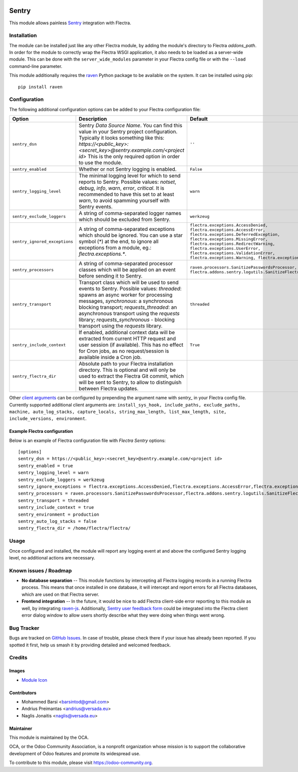 .. image:: https://img.shields.io/badge/licence-AGPL--3-blue.svg
   :target: http://www.gnu.org/licenses/agpl-3.0-standalone.html
   :alt: License: AGPL-3

======
Sentry
======

This module allows painless `Sentry <https://sentry.io/>`__ integration with
Flectra.

Installation
============

The module can be installed just like any other Flectra module, by adding the
module's directory to Flectra *addons_path*. In order for the module to correctly
wrap the Flectra WSGI application, it also needs to be loaded as a server-wide
module. This can be done with the ``server_wide_modules`` parameter in your
Flectra config file or with the ``--load`` command-line parameter.

This module additionally requires the raven_ Python package to be available on
the system. It can be installed using pip::

    pip install raven

Configuration
=============

The following additional configuration options can be added to your Flectra
configuration file:

=============================  ====================================================================  ================================================================
        Option                                          Description                                                         Default
=============================  ====================================================================  ================================================================
``sentry_dsn``                 Sentry *Data Source Name*. You can find this value in your Sentry     ``''``
                               project configuration. Typically it looks something like this:
                               *https://<public_key>:<secret_key>@sentry.example.com/<project id>*
                               This is the only required option in order to use the module.

``sentry_enabled``             Whether or not Sentry logging is enabled.                             ``False``

``sentry_logging_level``       The minimal logging level for which to send reports to Sentry.        ``warn``
                               Possible values: *notset*, *debug*, *info*, *warn*, *error*,
                               *critical*. It is recommended to have this set to at least *warn*,
                               to avoid spamming yourself with Sentry events.

``sentry_exclude_loggers``     A string of comma-separated logger names which should be excluded     ``werkzeug``
                               from Sentry.

``sentry_ignored_exceptions``  A string of comma-separated exceptions which should be ignored.       ``flectra.exceptions.AccessDenied,
                               You can use a star symbol (*) at the end, to ignore all exceptions    flectra.exceptions.AccessError,
                               from a module, eg.: *flectra.exceptions.**.                           flectra.exceptions.DeferredException,
                                                                                                     flectra.exceptions.MissingError,
                                                                                                     flectra.exceptions.RedirectWarning,
                                                                                                     flectra.exceptions.UserError,
                                                                                                     flectra.exceptions.ValidationError,
                                                                                                     flectra.exceptions.Warning,
                                                                                                     flectra.exceptions.except_orm``

``sentry_processors``          A string of comma-separated processor classes which will be applied   ``raven.processors.SanitizePasswordsProcessor,
                               on an event before sending it to Sentry.                              flectra.addons.sentry.logutils.SanitizeFlectraCookiesProcessor``

``sentry_transport``           Transport class which will be used to send events to Sentry.          ``threaded``
                               Possible values: *threaded*: spawns an async worker for processing
                               messages, *synchronous*: a synchronous blocking transport;
                               *requests_threaded*: an asynchronous transport using the *requests*
                               library; *requests_synchronous* - blocking transport using the
                               *requests* library.

``sentry_include_context``     If enabled, additional context data will be extracted from current    ``True``
                               HTTP request and user session (if available). This has no effect
                               for Cron jobs, as no request/session is available inside a Cron job.

``sentry_flectra_dir``         Absolute path to your Flectra installation directory.
                               This is optional and will only be used to extract the Flectra
                               Git commit, which will be sent to Sentry, to allow to distinguish
                               between Flectra updates.
=============================  ====================================================================  ================================================================

Other `client arguments
<https://docs.sentry.io/clients/python/advanced/#client-arguments>`_ can be
configured by prepending the argument name with *sentry_* in your Flectra config
file. Currently supported additional client arguments are: ``install_sys_hook,
include_paths, exclude_paths, machine, auto_log_stacks, capture_locals,
string_max_length, list_max_length, site, include_versions, environment``.

Example Flectra configuration
-----------------------------

Below is an example of Flectra configuration file with *Flectra Sentry* options::

    [options]
    sentry_dsn = https://<public_key>:<secret_key>@sentry.example.com/<project id>
    sentry_enabled = true
    sentry_logging_level = warn
    sentry_exclude_loggers = werkzeug
    sentry_ignore_exceptions = flectra.exceptions.AccessDenied,flectra.exceptions.AccessError,flectra.exceptions.MissingError,flectra.exceptions.RedirectWarning,flectra.exceptions.UserError,flectra.exceptions.ValidationError,flectra.exceptions.Warning,flectra.exceptions.except_orm
    sentry_processors = raven.processors.SanitizePasswordsProcessor,flectra.addons.sentry.logutils.SanitizeFlectraCookiesProcessor
    sentry_transport = threaded
    sentry_include_context = true
    sentry_environment = production
    sentry_auto_log_stacks = false
    sentry_flectra_dir = /home/flectra/flectra/

Usage
=====

Once configured and installed, the module will report any logging event at and
above the configured Sentry logging level, no additional actions are necessary.

.. image:: https://odoo-community.org/website/image/ir.attachment/5784_f2813bd/datas
   :alt: Try me on Runbot
   :target: https://runbot.odoo-community.org/runbot/149/10.0

Known issues / Roadmap
======================

* **No database separation** -- This module functions by intercepting all Flectra
  logging records in a running Flectra process. This means that once installed in
  one database, it will intercept and report errors for all Flectra databases,
  which are used on that Flectra server.

* **Frontend integration** -- In the future, it would be nice to add
  Flectra client-side error reporting to this module as well, by integrating
  `raven-js <https://github.com/getsentry/raven-js>`_. Additionally, `Sentry user
  feedback form <https://docs.sentry.io/learn/user-feedback/>`_ could be
  integrated into the Flectra client error dialog window to allow users shortly
  describe what they were doing when things went wrong.

Bug Tracker
===========

Bugs are tracked on `GitHub Issues
<https://github.com/OCA/server-tools/issues>`_. In case of trouble, please
check there if your issue has already been reported. If you spotted it first,
help us smash it by providing detailed and welcomed feedback.

Credits
=======

Images
------

* `Module Icon <https://sentry.io/branding/>`_

Contributors
------------

* Mohammed Barsi <barsintod@gmail.com>
* Andrius Preimantas <andrius@versada.eu>
* Naglis Jonaitis <naglis@versada.eu>

Maintainer
----------

.. image:: https://odoo-community.org/logo.png
   :alt: Odoo Community Association
   :target: https://odoo-community.org

This module is maintained by the OCA.

OCA, or the Odoo Community Association, is a nonprofit organization whose
mission is to support the collaborative development of Odoo features and
promote its widespread use.

To contribute to this module, please visit https://odoo-community.org.


.. _raven: https://github.com/getsentry/raven-python
